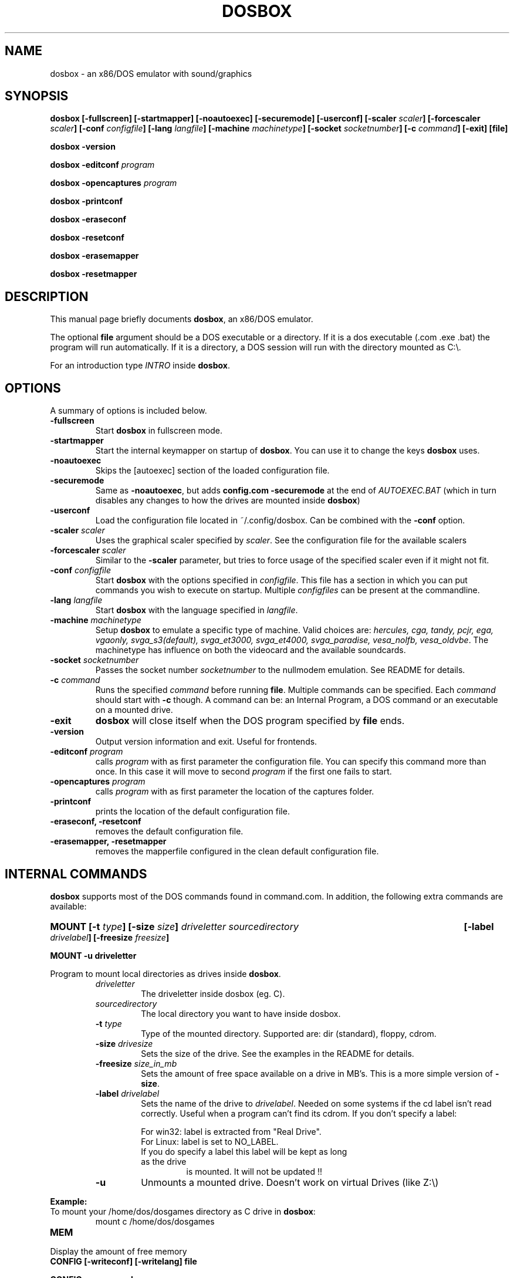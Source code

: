 .\"                                      Hey, EMACS: -*- nroff -*-
.TH DOSBOX 1 "Apr 21, 2020"
.\" Please adjust this date whenever revising the manpage.
.SH NAME
dosbox \- an x86/DOS emulator with sound/graphics
.SH SYNOPSIS
.B dosbox
.B [\-fullscreen]
.B [\-startmapper]
.B [\-noautoexec]
.B [\-securemode]
.B [\-userconf]
.BI "[\-scaler " scaler ] 
.BI "[\-forcescaler " scaler ]
.BI "[\-conf " configfile ]
.BI "[\-lang " langfile ]
.BI "[\-machine " machinetype ]
.BI "[\-socket " socketnumber ]
.BI "[\-c " command ]
.B [\-exit]
.B [file]
.LP
.B dosbox \-version
.LP
.BI "dosbox \-editconf" " program"
.LP
.BI "dosbox \-opencaptures" " program"
.LP
.B dosbox \-printconf
.LP
.B dosbox \-eraseconf
.LP
.B dosbox \-resetconf
.LP
.B dosbox \-erasemapper
.LP
.B dosbox \-resetmapper
.SH DESCRIPTION
This manual page briefly documents
.BR "dosbox" ", an x86/DOS emulator."
.LP
.RB "The optional " file " argument should be a DOS executable or a"
directory. If it is a dos executable (.com .exe .bat) the program will 
run automatically. If it is a directory, a DOS session will run with 
the directory mounted as C:\\.
.LP
.RI "For an introduction type " INTRO 
.RB "inside " dosbox .
.SH OPTIONS
A summary of options is included below.
.TP
.B \-fullscreen
.RB "Start " dosbox " in fullscreen mode."
.TP
.B \-startmapper
.RB "Start the internal keymapper on startup of " dosbox ". You can use it to change the keys " dosbox " uses."
.TP
.B \-noautoexec
Skips the [autoexec] section of the loaded configuration file.
.TP
.B \-securemode
.RB "Same as " \-noautoexec ", but adds " "config.com  \-securemode" 
at the end of
.I AUTOEXEC.BAT 
(which in turn disables any changes to how the drives are mounted 
.RB "inside " dosbox )
.TP
.B \-userconf
Load the configuration file located in ~/.config/dosbox. Can be combined with
.RB "the " \-conf " option." 
.TP
.BI \-scaler " scaler"
.RI "Uses the graphical scaler specified by " scaler ". See the configuration"
file for the available scalers
.TP
.BI \-forcescaler " scaler"
.RB "Similar to the " \-scaler " parameter, but tries to force usage of"
the specified scaler even if it might not fit.
.TP
.BI \-conf " configfile"
.RB "Start " dosbox " with the options specified in "
.IR configfile ". This file has a section in which you can put commands you "
wish to execute on startup. Multiple 
.IR configfiles " can be present at the commandline."
.TP
.BI \-lang " langfile"
.RB "Start " dosbox " with the language specified in "
.IR langfile .
.TP
.BI \-machine " machinetype"
.RB "Setup " dosbox " to emulate a specific type of machine." 
.RI "Valid choices are: " "hercules, cga, tandy, pcjr, ega, vgaonly, svga_s3(default), svga_et3000, svga_et4000, svga_paradise, vesa_nolfb, vesa_oldvbe".
The machinetype has influence on both the videocard and the available
soundcards.
.TP
.BI \-socket " socketnumber"
.RI "Passes the socket number " socketnumber " to the nullmodem emulation. See README for details."
.TP
.BI \-c  " command" 
.RI "Runs the specified " command " before running " 
.BR file . 
.RI "Multiple commands can be specified. Each " command " should start with "
.BR \-c " though. A command can be:"
an Internal Program, a DOS command or an executable on a mounted drive.
.TP
.B "\-exit "
.BR "dosbox" " will close itself when the DOS program specified by "file " ends."
.TP
.B \-version
Output version information and exit. Useful for frontends.
.TP
.BI \-editconf " program"
.RI calls " program" " with as first parameter the configuration file."
You can specify this command more than once. In this case it will
.RI " move to second " program " if the first one fails to start."
.TP
.BI \-opencaptures " program"
.RI "calls " program " with as  first parameter the location of the captures folder."
.TP
.B \-printconf
prints the location of the default configuration file.
.TP
.B \-eraseconf, \-resetconf
removes the default configuration file.
.TP
.B \-erasemapper, \-resetmapper
removes the mapperfile configured in the clean default configuration file.
.SH "INTERNAL COMMANDS"
.B dosbox
supports most of the DOS commands found in command.com. In addition, the
following extra commands are available:
.HP
.BI "MOUNT [\-t " type "] [\-size " size ]
.I driveletter sourcedirectory 
.BI "[\-label " drivelabel "] [\-freesize " freesize ] 
.LP
.B MOUNT \-u driveletter
.LP
.RB "Program to mount local directories as drives inside " dosbox .
.RS
.TP
.I driveletter
The driveletter inside dosbox (eg. C).
.TP
.I sourcedirectory
The local directory you want to have inside dosbox.
.TP
.BI \-t " type"
Type of the mounted directory. Supported are: dir (standard), floppy, cdrom.
.TP 
.BI \-size " drivesize"
Sets the size of the drive. See the examples in the README for details.
.TP
.BI \-freesize " size_in_mb"
Sets the amount of free space available on a drive in MB's. This is a more 
.RB "simple version of " \-size .
.TP
.BI \-label " drivelabel"
.RI "Sets the name of the drive to " drivelabel ". Needed on some" 
systems if the cd label isn't read correctly. Useful when a 
program can't find its cdrom. If you don't specify a label:
.RS
.LP
For win32: label is extracted from "Real Drive".
.TP
For Linux: label is set to NO_LABEL.
.TP
If you do specify a label this label will be kept as long as the drive
is mounted. It will not be updated !!
.RE
.TP
.B \-u
Unmounts a mounted drive. Doesn't work on virtual Drives (like Z:\\)
.RE
.PP 
.B "Example:" 
.TP
.RB "To mount your /home/dos/dosgames directory as C drive in " dosbox :
.RS
mount c /home/dos/dosgames
.RE
.TP
.B MEM
.LP
Display the amount of free memory
.TP
.B CONFIG [\-writeconf] [\-writelang] file
.LP
.B CONFIG \-securemode
.LP
.RB "Write the current configuration or language settings to " file ,
which is located on the local filesystem. Not a mounted drive in 
.BR dosbox .
.RS
.TP
.B \-securemode
.RB "Switches " dosbox " to a more secure mode. In this mode the"
.RI "internal commands " MOUNT ", " IMGMOUNT " and " BOOT " won\'t work."
It\'s not possible
either to create a new configfile or languagefile in this mode.
(Warning you can only undo this mode by restarting
.BR dosbox .)
.RE
.LP 
The configuration file controls various settings of 
.BR dosbox ": The amount of emulated memory,"
the emulated soundcards and many
.RI "more things. It further allows access to " AUTOEXEC.BAT .
.LP
The language file controls all visible output of the internal commands and
the internal dos. 
.RB "See the section " FILES " for more information."
.TP 
.B LOADFIX [\-size] [programname] [parameters]
.LP
.B LOADFIX \-f
.LP
Program to reduce the amount of  memory available. Useful for old programs which don't expect much memory to be free.
.RS
.TP
.B [programname]
The name of the program which is executed after loadfix eats up its memory.
.TP
.B [parameters]
.RB "Parameters given to the " programname " executable."
.TP
.B \-size
The amount of memory to eat up (in kb). Example \-32, \-64 or \-128 
.TP
.B \-f
Frees all memory eaten up by loadfix.
.RE
.TP
.B RESCAN [\-All] [Drive:]
.LP
.RB "Make " dosbox " reread the directory structure. Useful if you changed
.RB "something on a mounted drive outside " dosbox ".(CTRL\-F4 does"
this as well!)
.RS
.TP
.B \-All
.R Reread directory structure for all drives.
.TP
.B Drive:
.RB "Reread directory structure for drive " Drive:
.RE
.LP
.RB "If both " \-All " and " Drive: " are missing, then the current drive is used.
.TP
.B IMGMOUNT
.LP
.RB "A utility to mount disk images and CD\(hyROM images in " dosbox .
.TP
.RB "Read the " README " of " dosbox " for the full and correct syntax."
.RE
.TP
.B BOOT
.LP
Boot will start floppy images or hard disk images independent of the
.RB "operating system emulation offered by " dosbox ".  This will allow you to play booter floppies or boot to other operating systems inside " dosbox .
.TP
.RB "Read the " README " of " dosbox " for the full and correct syntax."
.RE
.TP
.B IPX
.LP
.RB "You need to enable IPX networking in the configuration file of " dosbox .
.RB "All of the IPX networking is managed through the internal " dosbox " program
.BR IPXNET ". For help on the IPX networking from inside " dosbox ", type"
.BR "IPXNET HELP" " and the program will list out the commands and relevant documentation."
.TP
.RB "Read the " README " of " dosbox " for the full and correct syntax."
.RE
.TP
.B KEYB
.LP
Keyb can change the keyboardlayout and the codepage used inside dosbox.
.TP
.RB "Read the " README " of " dosbox " for the full and correct syntax."
.RE
.SH FILES
Configuration and language files use a format similar to Windows .ini files. 
If no configfile is specified at the commandline, a file named
.BR dosbox.conf " (if present in the current directory) will be"
loaded automatically. If a configfile is specified at the commandline
that one will be used instead. If no configfile is specified or found
in the current directory
.RB " then dosbox will load one from " $XDG_CONFIG_HOME/dosbox/ "
.RB " (which defaults to " ~/.config/dosbox/ "). It will try to create a
new default config file if it does not exist yet.
.SH "SPECIAL KEYS"
.TP 12m
.IP ALT\-ENTER
Go full screen and back.
.IP ALT\-PAUSE
Pause emulation.
.IP CTRL\-F1
Start the keymapper.
.IP CTRL\-ALT\-F5
Start/Stop creating a movie of the screen.
.IP CTRL\-F4
Swap mounted disk\(hyimage (Only used with imgmount). Update directory cache
for all drives!
.IP CTRL\-F5
Save a screenshot.(png)
.IP CTRL\-F6
Start/Stop recording sound output to a wave file.
.IP CTRL\-ALT\-F7
Start/Stop recording of OPL commands.
.IP CTRL\-ALT\-F8
Start/Stop the recording of raw MIDI commands.
.IP CTRL\-F7
Decrease frameskip.
.IP CTRL\-F8
Increase frameskip.
.IP CTRL\-F9
Kill dosbox.
.IP CTRL\-F10
Capture/Release the mouse.
.IP CTRL\-F11
Slow down emulation (Increase dosbox Cycles).
.IP CTRL\-F12
Speed up emulation (Decrease dosbox Cycles).
.IP ALT\-F12
Unlock speed (turbo button).
.PP
These are the default keybindings. They can be changed in the keymapper.
.PP
Saved/recorded files can be found in current_directory/capture
(can be changed in the configfile).
.RB "The directory has to exist prior to starting " dosbox " else nothing"
gets saved/recorded !
.PP
.BR "Note: " "Once you increase your " dosbox " cycles beyond your computer's maximum
capacity, it will produce the same effect as slowing down the emulation.
This maximum will vary from computer to computer, there is no standard.
.SH "SYSTEM REQUIREMENTS"
Fast machine. My guess would be Pentium\-2 400+ to get decent emulation
of games written for an 286 machine.
For protected mode games a 1 Ghz machine is recommended and don't expect
them to run fast though!! Be sure to read the next section on how to speed
it up somewhat.
.SS "To run resource\-demanding games"
.BR dosbox " emulates the CPU, the sound and graphic cards, and some other"
.RB " stuff, all at the same time. You can overclock " dosbox " by using CTRL\-F12, but"
you'll be limited by the power of your actual CPU. You can see how much free
time your true CPU has by various utils (top).  Once 100% of your real CPU time is
.RB "used there is no further way to speed up " dosbox " unless you reduce the load"
.RB "generated by the non\-CPU parts of " dosbox .
.PP
So:
.PP
.RB "Close every program but " dosbox .
.PP
.RB "Overclock  " dosbox " until 100% of your CPU is used.(CTRL\-F12)" 
.PP
.RB "Since VGA emulation is the most demanding part of " dosbox " in terms of actual"
CPU usage, we'll start here. Increase the number of frames skipped (in
increments of one) by pressing CTRL\-F8. Your CPU usage should decrease.
Go back one step and repeat this until the game runs fast enough for you.
Please note that this is a trade off: you lose in fluidity of video what you
gain in speed.
.SH NOTES
.RB "While we hope that, one day, " dosbox " will run virtually all programs ever made for the PC..."
.RB "we are not there yet. At present, " dosbox " run on a 1.7 Gigahertz PC is roughly the equivalent of a 25MHz 386 PC."
While the 0.60 release has added support for "protected mode" allowing for more complex and recent programs, 
but note that this support is early in development and nowhere near as complete as the support for 386 real\-mode 
games (or earlier). Also note that "protected mode" games need substantially more resources and may 
.RB "require a much faster processor for you to run it properly in " dosbox .
.SH BUGS
.RI "To report a bug, please visit " https://github.com/dosbox-staging/dosbox-staging/issues

.SH "SEE ALSO"
You'll find long and detailed manual in README file in /usr/share/doc/dosbox-staging

.SH AUTHOR
.RI "dosbox-staging project is maintained by the dosbox-staging team (" https://dosbox-staging.github.io/ ")

This manual page was written by Peter Veenstra <H.P.Veenstra@student.rug.nl> and James Oakley <jfunk@funktronics.ca>,
for the Debian system (but may be used by others), updated by Patryk Obara <dreamer.tan@gmail.com> for dosbox-staging
project.
